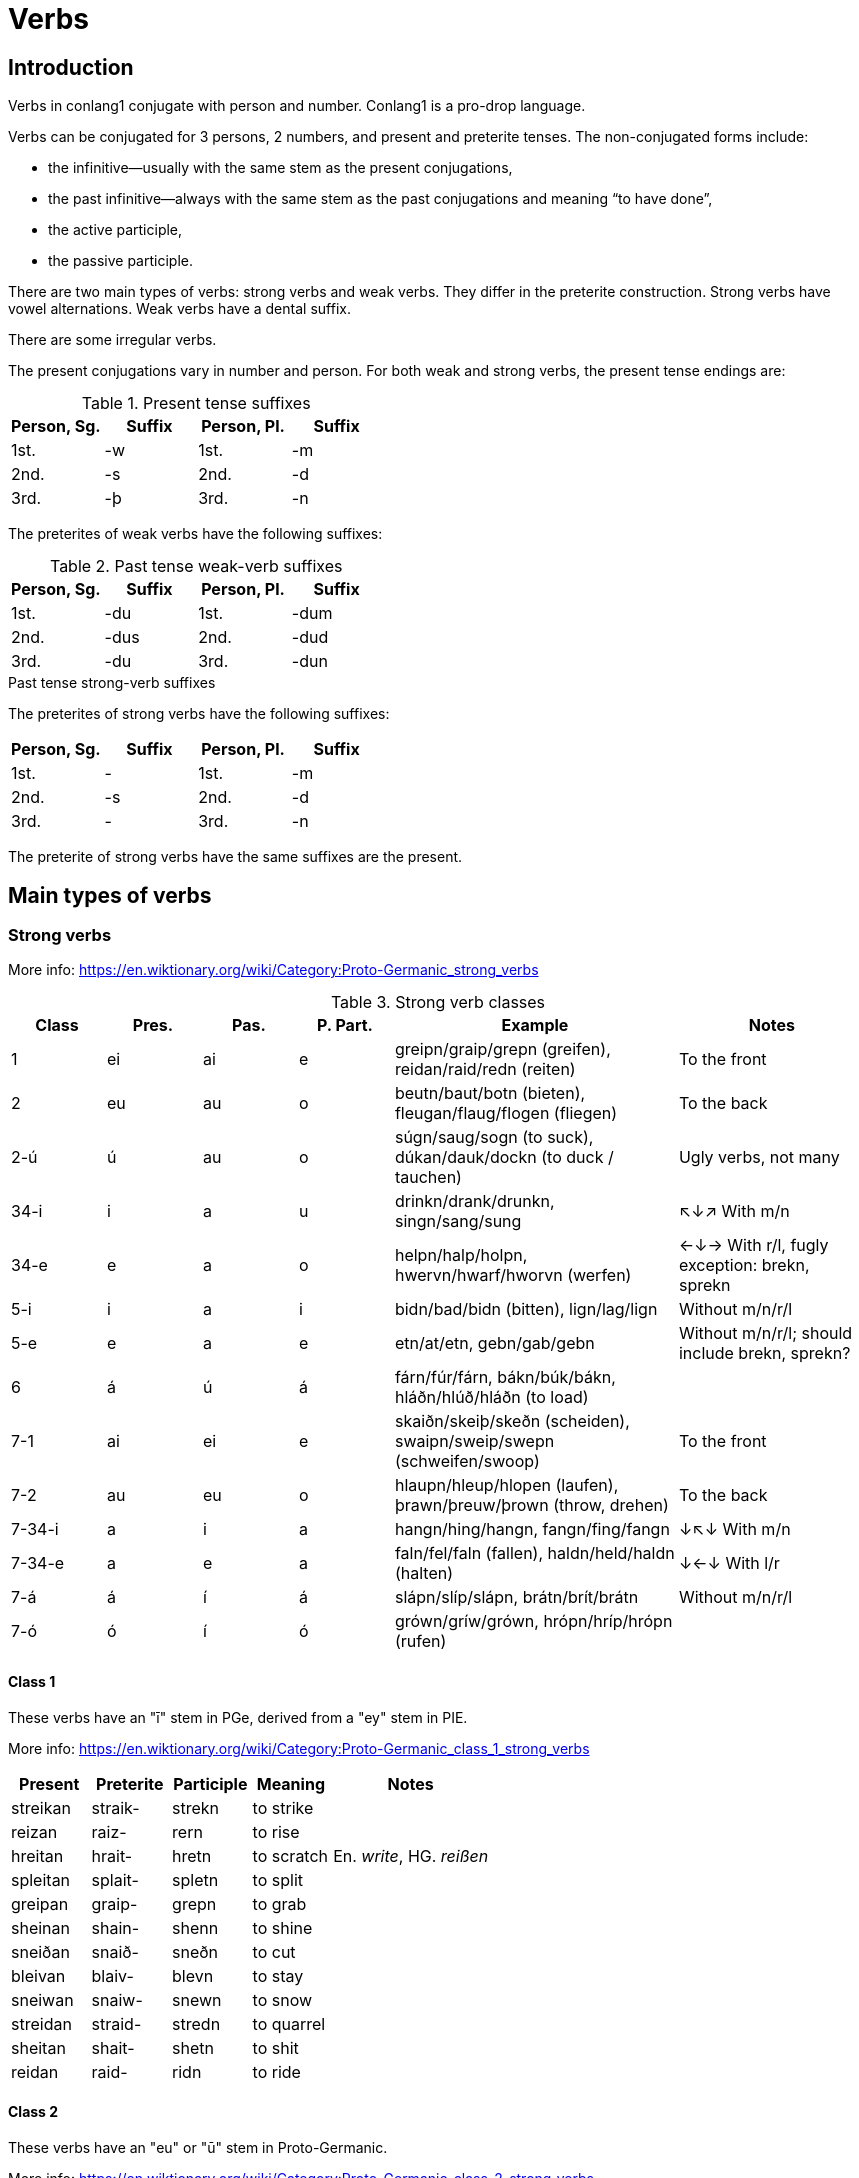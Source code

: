 = Verbs

== Introduction

Verbs in conlang1 conjugate with person and number. Conlang1 is a pro-drop language.

Verbs can be conjugated for 3 persons, 2 numbers, and present and preterite tenses. The non-conjugated forms include:

- the infinitive--usually with the same stem as the present conjugations,
- the past infinitive--always with the same stem as the past conjugations and meaning "`to have done`",
- the active participle,
- the passive participle.

There are two main types of verbs: strong verbs and weak verbs. They differ in the preterite construction. Strong verbs have vowel alternations. Weak verbs have a dental suffix.

There are some irregular verbs.

The present conjugations vary in number and person. For both weak and strong verbs, the present tense endings are:

.Present tense suffixes
|===
| Person, Sg. | Suffix | Person, Pl. | Suffix

| 1st. | -w | 1st. | -m
| 2nd. | -s | 2nd. | -d
| 3rd. | -þ | 3rd. | -n
|===

The preterites of weak verbs have the following suffixes:

.Past tense weak-verb suffixes
|===
| Person, Sg. | Suffix | Person, Pl. | Suffix

| 1st. | -du | 1st. | -dum
| 2nd. | -dus | 2nd. | -dud
| 3rd. | -du | 3rd. | -dun
|===

.Past tense strong-verb suffixes
The preterites of strong verbs have the following suffixes:
|===
| Person, Sg. | Suffix | Person, Pl. | Suffix

| 1st. | - | 1st. | -m
| 2nd. | -s | 2nd. | -d
| 3rd. | - | 3rd. | -n
|===

The preterite of strong verbs have the same suffixes are the present.

== Main types of verbs

=== Strong verbs

More info: https://en.wiktionary.org/wiki/Category:Proto-Germanic_strong_verbs

.Strong verb classes

[cols="1,1,1,1,3,2"]
|===
| Class | Pres. | Pas. | P. Part. | Example | Notes

| 1 | ei | ai | e | greipn/graip/grepn (greifen), reidan/raid/redn (reiten) | To the front

| 2 | eu | au | o | beutn/baut/botn (bieten), fleugan/flaug/flogen (fliegen) | To the back

| 2-ú | ú | au | o | súgn/saug/sogn (to suck), dúkan/dauk/dockn (to duck / tauchen) | Ugly verbs, not many

| 34-i | i | a | u | drinkn/drank/drunkn, singn/sang/sung   | ↖↓↗ With m/n

| 34-e | e | a | o | helpn/halp/holpn, hwervn/hwarf/hworvn (werfen) | ←↓→ With r/l, fugly exception: brekn, sprekn

| 5-i | i | a | i | bidn/bad/bidn (bitten), lign/lag/lign | Without m/n/r/l

| 5-e | e | a | e | etn/at/etn, gebn/gab/gebn | Without m/n/r/l; should include brekn, sprekn?

| 6 | á | ú | á | fárn/fúr/fárn, bákn/búk/bákn, hláðn/hlúð/hláðn (to load) |

| 7-1 | ai | ei | e | skaiðn/skeiþ/skeðn (scheiden), swaipn/sweip/swepn (schweifen/swoop) | To the front

| 7-2 | au | eu | o | hlaupn/hleup/hlopen (laufen), þrawn/þreuw/þrown (throw, drehen) | To the back

| 7-34-i | a | i | a | hangn/hing/hangn, fangn/fing/fangn | ↓↖↓ With m/n

| 7-34-e | a | e | a | faln/fel/faln (fallen), haldn/held/haldn (halten) | ↓←↓ With l/r

| 7-á | á | í | á | slápn/slíp/slápn, brátn/brít/brátn | Without m/n/r/l

| 7-ó | ó | í | ó | grówn/gríw/grówn, hrópn/hríp/hrópn (rufen) |
|===

==== Class 1

These verbs have an "ī" stem in PGe, derived from a "ey" stem in PIE.

More info: https://en.wiktionary.org/wiki/Category:Proto-Germanic_class_1_strong_verbs

[cols="1,1,1,1,2"]
|===
| Present  | Preterite | Participle | Meaning | Notes

| streikan | straik- | strekn  | to strike |
| reizan   | raiz-   | rern    | to rise |
| hreitan  | hrait-  | hretn   | to scratch | En. _write_, HG. _reißen_
| spleitan | splait- | spletn  | to split   |
| greipan  | graip-  | grepn   | to grab    |
| sheinan  | shain-  | shenn   | to shine   |
| sneiðan  | snaið-  | sneðn   | to cut     |
| bleivan  | blaiv-  | blevn   | to stay    |
| sneiwan  | snaiw-  | snewn   | to snow    |
| streidan | straid- | stredn  | to quarrel |
| sheitan  | shait-  | shetn   | to shit    |
| reidan  | raid-  | ridn   | to ride    |
|===

==== Class 2

These verbs have an "eu" or "ū" stem in Proto-Germanic.

More info: https://en.wiktionary.org/wiki/Category:Proto-Germanic_class_2_strong_verbs

[cols="1,1,1,1,2"]
|===
| Present | Preterite | Participle | Meaning   | Notes

| beutan  | baut-  | botn  | to offer  |
| fleugan | flaug- | flogn | to fly    |
| freuzan | fraus- | frozn | to freeze |
| geutan  | gaut-  | gotn  | to pour   |
| keuzan  | kauz-  | korn  | to choose |
| leuzan  | lauz-  | lorn  | to lose   |
| skeutan | skaut- | skotn | to shoot  |
| sleutan | slaut- | slotn | to close  |
| teuhan  | tauh-  | tohn  | to pull   | HG. ziehen
|===

"ú" stems:

[cols="1,1,1,1,2"]
|===
| Present | Preterite | Participle | Meaning | Notes

| dúkan   | daukan    | dokn       | to duck |
| dúvan   | daufan    | dofn       | to dive |
| súgan   | saugan    | sogn       | to suck |
| lúkan   | laukan    | lokn       | to lock | See _sleutan_
|===

==== Class 3-4

Derived from Proto-Germanic class 3 and class 4 strong verbs. Class 3 verbs have the ablaut vowel followed by a consonant cluster. Class 4 verbs have the ablaut vowel followed by a sonorant consonant (m, n, l, r) and no other consonant.

For class 3-4 verbs, "i" precedes "m" or "n", whereas "e" precedes "l" or "r".

Exceptions include: brekan, stekan, sprekan.

More info:name: value

- https://en.wiktionary.org/wiki/Category:Proto-Germanic_class_3_strong_verbs
- https://en.wiktionary.org/wiki/Category:Proto-Germanic_class_4_strong_verbs

Class 3-4 "i" stems:

[cols="1,1,1,1,2"]
|===
| Present  | Preterite | Participle | Meaning         | Notes

| bindan   | bandan    | bundn      | to bind         |
| brinnan  | brannan   | brunnn     | to burn (intr.) |
| drinkan  | drankan   | drunkn     | to drink        |
| findan   | fandan    | fundn      | to find         |
| grimman  | gramman   | grummn     | to be angry     |
| hringan  | hrangan   | hrungn     | to ring         |
| sinnan   | sannan    | sunnn      | to ponder       | HG. sinnen
| singan   | sangan    | sung       | to sing         |
| springan | sprangan  | sprungn    | to jump         |
| stikan   | stakan    | stukn      | to stick        |
| stinkan  | stankan   | stunk      | to stink        |
| swingan  | swangan   | swung      | to swing        |
|===

Class 3-4 "e" stems:

[cols="1,1,1,1,2"]
|===
| Present | Preterite | Participle | Meaning     | Notes

| brekan  | brakan    | brokn      | to break    | Note: has no r- or l- cluster.
| geldan  | galdan    | goldn      | to be worth | HG. gelten
| helpan  | halpan    | holpn      | to help     |
| hwerfan | hwarfan   | hworvn     | to throw    |
| kwemman  | kwamman    | kwommn      | to come     |
| melkan  | malkan    | molkn      | to milk     | HG. werden
| meltan  | maltan    | moltn      | to melt     |
| nemman   | namman     | nommn       | to take     |
| smeltan | smaltan   | smoltn     | to melt     |
| spreken | sprakan   | sprokn     | to speak    | Note: has no r- or l- cluster.
| stelan  | stalan    | stoln      | to steal    |
| sterban | starb   | storben     | to speak    |
| swellan  | swallan    | swolln      | to swell    |
| werðan  | warþan    | worþ       | to become   | HG. werden
|===

==== Class 5

These verbs have a stem followed by a consonant other than m/n/l/r.

More info: https://en.wiktionary.org/wiki/Category:Proto-Germanic_class_5_strong_verbs

Class 5 "e" stems:

[cols="1,1,1,1,2"]
|===
| Present | Preterite | Participle | Meaning    | Notes

| etan    | atan      | etn        | to eat     |
| geban   | gaban     | gebn       | to give    |
| getan   | gatan     | getn       | to get     |
| lezan   | lazan     | lezn       | to read    |
| metan   | matan     | metn       | to measure |
| plehan  | plahan    | plehn      | to commit  | HG. pflegen, Pflicht
| sehan   | sahan     | sehn       | to see     |
| wrekan  | wrakan    | wrekn      | to punish  | En. wreak, HG. rächen
| knedan  | knadan    | knedn      | to knead   | PGe. irregular 4
|===

Class 5 "i" stems:

[cols="1,1,1,1,2"]
|===
| Present | Preterite | Participle | Meaning | Notes

| bidan   | batan     | bidn       | to beg  | HG. bitten
| siten   | satan     | sitn       | to sit  |
| ligan   | lagan     | lign       | to lie  | HG. liegen
|===

==== Class 6

In PGe, these verbs had an a vowel followed by a sonorant consonant.

https://en.wiktionary.org/wiki/Category:German_class_6_strong_verbs

[cols="1,1,1,1,2"]
|===
| Present | Preterite | Participle | Meaning    | Notes

| bakan   | búk       | bakn       | to bake    |
| dragan  | drúg      | dragn      | to carry   |
| faran   | fúran     | farn       | to drive   |
| graban  | grúban    | grabn      | to dig     |
| hlaðan  | hlúðan    | hlaðn      | to load    |
| malan   | múlan     | maln       | to grind   |
| wahsan  | wúhsan    | wahsn      | to grow    |
| slahan  | slúhan    | slahn      | to hit     | HG. schlagen
| wakan   | wúkan     | wakn       | to wake up | Intr. See wækan
| shakan  | shúk      | shakn      | to shake |
|===

==== Class 7

In PGe, these verbs had reduplication in the past tense. We don't do that here.

https://en.wiktionary.org/wiki/Category:Proto-Germanic_class_7_strong_verbs

"ai" stems:

[cols="1,1,1,1,2"]
|===
| Present | Preterite | Participle | Meaning     | Notes

| haitan   | heit       | hetn       | to be named |
| swaipan  | sweip       | swepn       | to swipe |
| swaipan  | sweip       | swepn       | to swipe |
| skaiðan  | skeið       | skeðn       | to separate |
|===

"au" stems:

[cols="1,1,1,1,2"]
|===
| Present | Preterite | Participle | Meaning     | Notes                     |

| haldan  | hild      | haldn      | to hold     | PGe. haldaną              |
| hétan   | hít       | hétn       | to be named | PGe. haitaną              |
| hlópan  | hlíp      | hlópn      | to run      | PGe. hlaupaną             |
| latan   | lit       | latn       | to let      | PGe. lētaną               |
| slápan  | slíp      | slapn      | to sleep    | PGe. slēpaną              |
| stótan  | stit      | stótn      | to push     | HG. stützen               |
| þrawan  | þriw      | þrawn      | to twist    | En. to throw, HGe. drehen |
|===

a[mnlr]V stems:

[cols="1,1,1,1,2"]
|===
| Present | Preterite | Participle | Meaning     | Notes

| bannan | binn | bannn | to ban |
| spannan | spinn  | spannn | to span |
| blandan | blind  | blandn | to blend |
| hangan | hing  | hangn | to hang | PGe. hanhaną
| fangan | fing | fangn | to catch | PGe. fanhaną |

| fallan | fell  | falln | to fall |
| haldan | held | haldn | to hang |
|===

aV stems:

[cols="1,1,1,1,2"]
|===
| Present | Preterite | Participle | Meaning     | Notes

| blazan  | blís      | blazn      | to blow     |
| slapan  | slíp      | slapn      | to sleep     |
| radan  | rid      | radn      | to advise     |
| bratan  | brít      | bratn      | to advise     |
| bratan  | brít      | bratn      | to advise     |
|===

[cols="1,1,1,1,2"]
|===
| Present | Preterite | Participle | Meaning     | Notes

| blowan |  bliw | blown | to flower |
| hropan | hrip | hropn | to call |
| hlowan | hliw | hlown | to shout |
| growan | griw | grown | to grow (intr., for plants) |
|===

=== Weak verbs

bygan (to bend, HG. beugen) (voiced ending)

| Present    | Preterite    |
|:-----------|:-------------|
| ek bygw    | ek líftu     |
| ðu bygs    | du líftust   |
| he/si bygt | he/si líftut |
| we bygm    | we líftum    |
| je bygds   | je líftuj    |
| ðé lífn    | ðé líftum    |

lívan (to love) (voiceless ending)

| Present    | Preterite    |
|:-----------|:-------------|
| ek lívw    | ek líftu     |
| ðu lífs    | du líftust   |
| he/si líft | he/si líftut |
| we lífm    | we líftum    |
| je lífds   | je líftuj    |
| ðé lífn    | ðé líftum    |


## Rückumlaut verbs

Rückumlaut verbs are weak verbs that exhibit a vowel change in the stem in the preterite form. They derive from Proto-Germanic -ijaną  verbs. Some of them are causative verbs, as in English "fell" i.e. to cause to fall.

Some causative verbs derived from other verbs are:

| Class | Origin  | Class | Caus. Present | Caus. Past | Meaning    |
|:------|:--------|:------|:--------------|:-----------|:-----------|
| S 1   | leiðan  | W 1   | laiðan        |            | to undergo |
| S 5 j | li      | W 1   | laiðan        |            | to undergo |
| S 6   | wakan   | W 1   | wæken         | wakt       | to wake    |
| S 6   | brinnan | W 1   | brænnan       | brand-     | to burn    |

| Present | Past   | Participle | Meaning  | Notes      |
|:--------|:-------|:-----------|:---------|:-----------|
| bringan | bragdu |            | to bring |            |
| telan   | taldu  |            |          |            |
| þenkan  | þahtu  |            | to think |            |
| fregan  | frahdu |            | to ask   | HG. fragen |
| segan   | sagdu  |            |          |            |
| sendan  | sanddu |            |          |            |

## Common verbs

#### Sín

| Infinitive    | sín   |
|:--------------|:------|
| Imperative    | wes   |
| Present Part. | wesnd |
| Past Part.    | wesn  |

| Present  | Past       |
|:---------|:-----------|
| ek bin   | ek was     |
| ðu bist  | ðu wars    |
| he/si is | he/si war |
| we synd  | we warm    |
| je syd   | je ward    |
| ðé ár    | ðé warn    |

### Preterite-present verbs

- witaną witan-wut-witn
- lizaną
- aiganą
- duganą
- unnaną
- kunnaną
- þurbaną
- durzaną
- skulaną
- gamunaną (think)
- ganuganą (enough)
- maganą
- ōganą
- gamōtaną (müssen)

### skulan

This present of this verb makes periphrasis with other verbs to indicate future tense.

|===
| Infinitive

| skulan
|===

|===
| Person | Present | Preterite

| 1st Sg.  | skal    | skuld
| 2st Sg.  | skals   | skulds
| 3st Sg.  | skal    | skuld
| 1st Pl.  | skalm   | skuldm
| 2st Pl.  | skald   | skuldd
| 3st Pl.  | skaln   | skuldn
|===

#### havan

Meaning "to have".

| Infinitive | Imperative | Active Part. | Passive Part. |
|:-----------|:-----------|:-------------|:--------------|
| hævan      | hæf        | hævnd        | ghæft         |

| Person | Present | Past |
|:-------|:--------|:-----|
| 1st S  | haf     | had  |
| 2st S  | hafs    | hads |
| 3st S  | haft    | hadt |
| 1st P  | havm    | hadm |
| 2st P  | havj    | hadj |
| 3st P  | havn    | hadn |

**gaan**, meaning "to go".

| Form               | Root   |
|:-------------------|:-------|
| Infinitive         | gaan   |
| Past infinitive    | gingan |
| Active participle  | gaand  |
| Passive participle | gangn  |

=== Preterite-present verbs

These verbs have irregular vowel alternations between the present and preterite. The 1st singular and 3rd singular persons do not have a suffix in the present.

.égan, meaning, to own:

|===
| Form         | Root    |

| Infinitive   | égan    |
| Present stem | ég      |
| Past inf.    | ohtan  |
| Act. part.   | ðurvand |
| Pass. part.  | ðurft   |
|===

Conjugation of _égan_:

| Person | Present | Past |
|:-------|:--------|:-----|
| 1st Sg. | ég      | óht  |
| 2st Sg. | égs     | óhts |
| 3st Sg. | ég      | óhtþ |
| 1st Pl. | égm     | óhtm |
| 2st Pl. | égj     | óhtj |
| 3st Pl. | égn     | óhtn |

*__durzan__*, meaning "to dare".

| Form         | Root    |
|:-------------|:--------|
| Infinitive   | durzan  |
| Present stem | darz-   |
| Past inf.    | durstan |
| Act. part.   | durvand |
| Pass. part.  | durst   |

Conjugation of _durzan_:

| Person | Present | Past    |
|:-------|:--------|:--------|
| 1st S  | dars    | durzdu  |
| 2st S  | dars    | durzdus |
| 3st S  | dars    | durzduþ |
| 1st P  | darzm   | durzdum |
| 2st P  | darzj   | durzduj |
| 3st P  | darrn   | durzdun |

*__ðurvan__*, meaning "to need". Can only be used as modal, in verbal periphrasis.

| Form         | Root    |
|:-------------|:--------|
| Infinitive   | ðurvan  |
| Present stem | ðarv-   |
| Past inf.    | ðurvan  |
| Act. part.   | ðurvand |
| Pass. part.  | ðurft   |

Conjugation of _ðurvan_:

| Person | Present | Past    |
|:-------|:--------|:--------|
| 1st S  | ðarf    | ðurftu  |
| 2st S  | ðarfs   | ðurftus |
| 3st S  | ðarf    | ðurftuþ |
| 1st P  | ðarvm   | ðurftum |
| 2st P  | ðarvj   | ðurftuj |
| 3st P  | ðarvn   | ðurftun |

*__kunnan__*, meaning "to be able to".

| Form         | Root    |
|:-------------|:--------|
| Infinitive   | kunnan  |
| Present stem | kan-    |
| Past inf.    | kunndan |
| Act. part.   | kunnand |
| Pass. part.  | kund    |

Conjugation of _kunnan_:

| Person | Present | Past  |
|:-------|:--------|:------|
| 1st S  | kan     | kund  |
| 2st S  | kans    | kunds |
| 3st S  | kant    | kundt |
| 1st P  | kanm    | kundm |
| 2st P  | kanj    | kundj |
| 3st P  | kann    | kundn |

*__mugan__*, meaning "to be allowed to":

| Form         | Root   |
|:-------------|:-------|
| Infinitive   | mugan  |
| Present stem | mag-   |
| Past inf.    | muhdan |
| Act. part.   | mugand |
| Pass. part.  | muhd   |

Conjugation of _mugan_:

| Person | Present | Past   |
|:-------|:--------|:-------|
| 1st S  | mag     | muhtu  |
| 2st S  | mags    | muhtus |
| 3st S  | mag     | muhtuþ |
| 1st P  | magm    | muhtum |
| 2st P  | magj    | muhtuj |
| 3st P  | magn    | muhtun |

**mutan**, meaning "to be obliged to".

| Form         | Root   |
|:-------------|:-------|
| Infinitive   | mutan  |
| Present stem | mut-   |
| Past inf.    | mustan |
| Act. part.   | mutand |
| Pass. part.  | ?      |

Conjugation of _mutan_:

| Person | Present | Past   |
|:-------|:--------|:-------|
| 1st S  | mut     | mustu  |
| 2st S  | muts    | mustus |
| 3st S  | mut     | mustuþ |
| 1st P  | mutm    | mustum |
| 2st P  | mutj    | mustuj |
| 3st P  | mutn    | mustun |
